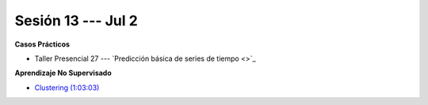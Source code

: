 Sesión 13 --- Jul 2
-------------------------------------------------------------------------------

.. raw:: html

   <hr style="height:1px;border-width:0;color:gray;background-color:gray">

**Casos Prácticos**

* Taller Presencial 27 --- `Predicción básica de series de tiempo <>`_ 

.. raw:: html

   <br>
   <hr style="height:1px;border-width:0;color:gray;background-color:gray">


**Aprendizaje No Supervisado**

* `Clustering (1:03:03) <https://jdvelasq.github.io/curso_ml_con_sklearn/46_clustering/__index__.html>`_ 




.. ......................................................................................
.. 10 Recommenation systems
.. 11 Procesmiento de texto: textblob, pyparsing
.. 12 Networking & graphics models
.. 13 ChatGPT
.. 14 Deep Learning
